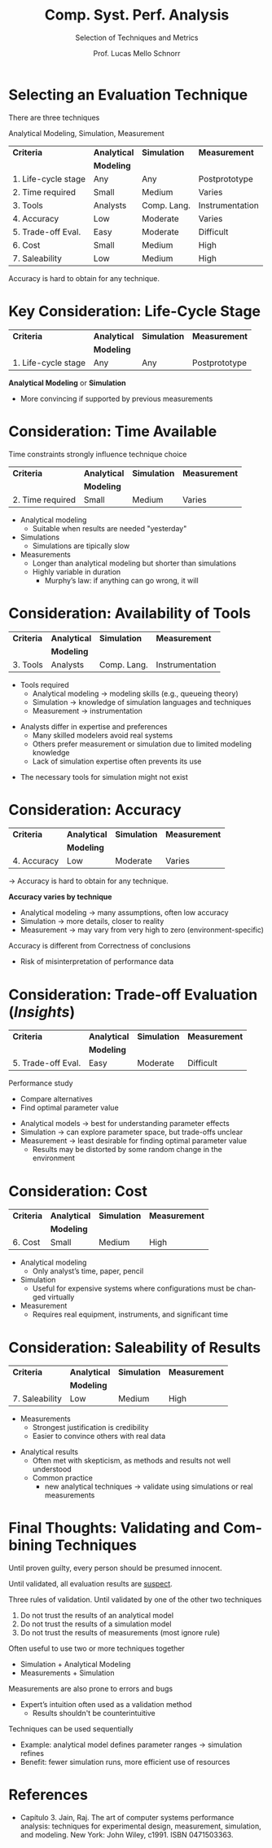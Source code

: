 # -*- coding: utf-8 -*-
# -*- mode: org -*-
#+startup: beamer overview indent
#+LANGUAGE: pt-br
#+TAGS: noexport(n)
#+EXPORT_EXCLUDE_TAGS: noexport
#+EXPORT_SELECT_TAGS: export

#+Title: Comp. Syst. Perf. Analysis
#+SubTitle: Selection of Techniques and Metrics
#+Author: Prof. Lucas Mello Schnorr
#+Date: \copyleft

#+LaTeX_CLASS: beamer
#+LaTeX_CLASS_OPTIONS: [xcolor=dvipsnames,10pt]
#+OPTIONS: H:1 num:t toc:nil \n:nil @:t ::t |:t ^:t -:t f:t *:t <:t
#+LATEX_HEADER: \input{org-babel.tex}

* Selecting an Evaluation Technique

There are three techniques
#+begin_center
Analytical Modeling, Simulation, Measurement
#+end_center

#+attr_latex: :booktabs t
| *Criteria*            | *Analytical* | *Simulation*  | *Measurement*     |
|                     | *Modeling*   |             |                 |
|---------------------+------------+-------------+-----------------|
| 1. Life-cycle stage | Any        | Any         | Postprototype   |
| 2. Time required    | Small      | Medium      | Varies          |
| 3. Tools            | Analysts   | Comp. Lang. | Instrumentation |
| 4. Accuracy         | Low        | Moderate    | Varies          |
| 5. Trade-off Eval.  | Easy       | Moderate    | Difficult       |
| 6. Cost             | Small      | Medium      | High            |
| 7. Saleability      | Low        | Medium      | High            |

Accuracy is hard to obtain for any technique.

* *Key* Consideration: Life-Cycle Stage

#+attr_latex: :booktabs t
| *Criteria*            | *Analytical* | *Simulation*  | *Measurement*     |
|                     | *Modeling*   |             |                 |
|---------------------+------------+-------------+-----------------|
| 1. Life-cycle stage | Any        | Any         | Postprototype   |

#+latex: \vfill

*Analytical Modeling* or *Simulation*
- More convincing if supported by previous measurements

* Consideration: Time Available

Time constraints strongly influence technique choice
#+attr_latex: :booktabs t
| *Criteria*            | *Analytical* | *Simulation*  | *Measurement*     |
|                     | *Modeling*   |             |                 |
|---------------------+------------+-------------+-----------------|
| 2. Time required    | Small      | Medium      | Varies          |

#+latex: \vfill

- Analytical modeling
  - Suitable when results are needed "yesterday"
- Simulations
  - Simulations are tipically slow  
- Measurements
  - Longer than analytical modeling but shorter than simulations
  - Highly variable in duration
    - Murphy’s law: if anything can go wrong, it will

* Consideration: Availability of Tools

#+attr_latex: :booktabs t
| *Criteria*            | *Analytical* | *Simulation*  | *Measurement*     |
|                     | *Modeling*   |             |                 |
|---------------------+------------+-------------+-----------------|
| 3. Tools            | Analysts   | Comp. Lang. | Instrumentation |

#+latex: \vfill

- Tools required
  - Analytical modeling → modeling skills (e.g., queueing theory)
  - Simulation → knowledge of simulation languages and techniques
  - Measurement → instrumentation

#+latex: \vfill

- Analysts differ in expertise and preferences
  - Many skilled modelers avoid real systems
  - Others prefer measurement or simulation due to limited modeling knowledge
  - Lack of simulation expertise often prevents its use
#+latex: \pause
- The necessary tools for simulation might not exist

* Consideration: Accuracy

#+attr_latex: :booktabs t
| *Criteria*            | *Analytical* | *Simulation*  | *Measurement*     |
|                     | *Modeling*   |             |                 |
|---------------------+------------+-------------+-----------------|
| 4. Accuracy         | Low        | Moderate    | Varies          |

\to Accuracy is hard to obtain for any technique.

#+latex: \vfill

*Accuracy varies by technique*
  - Analytical modeling → many assumptions, often low accuracy
  - Simulation → more details, closer to reality
  - Measurement → may vary from very high to zero (environment-specific)

#+latex: \vfill\pause
  
Accuracy is different from Correctness of conclusions
- Risk of misinterpretation of performance data

* Consideration: Trade-off Evaluation (/Insights/)

#+attr_latex: :booktabs t
| *Criteria*            | *Analytical* | *Simulation*  | *Measurement*     |
|                     | *Modeling*   |             |                 |
|---------------------+------------+-------------+-----------------|
| 5. Trade-off Eval.  | Easy       | Moderate    | Difficult       |

#+latex: \vfill

Performance study
- Compare alternatives
- Find optimal parameter value

#+latex: \vfill\pause

- Analytical models → best for understanding parameter effects
- Simulation → can explore parameter space, but trade-offs unclear
- Measurement → least desirable for finding optimal parameter value
  - Results may be distorted by some random change in the environment

* Consideration: Cost

#+attr_latex: :booktabs t
| *Criteria*            | *Analytical* | *Simulation*  | *Measurement*     |
|                     | *Modeling*   |             |                 |
|---------------------+------------+-------------+-----------------|
| 6. Cost             | Small      | Medium      | High            |

#+latex: \vfill

- Analytical modeling
  - Only analyst’s time, paper, pencil

- Simulation
  - Useful for expensive systems where configurations must be changed virtually

- Measurement
  - Requires real equipment, instruments, and significant time

* Consideration: Saleability of Results

#+attr_latex: :booktabs t
| *Criteria*            | *Analytical* | *Simulation*  | *Measurement*     |
|                     | *Modeling*   |             |                 |
|---------------------+------------+-------------+-----------------|
| 7. Saleability      | Low        | Medium      | High            |

#+latex: \vfill

- Measurements
  - Strongest justification is credibility
  - Easier to convince others with real data

#+latex: \vfill\pause

- Analytical results
  - Often met with skepticism, as methods and results not well understood
  - Common practice
    - new analytical techniques \to validate using simulations or real measurements

* Final Thoughts: Validating and Combining Techniques

#+begin_center
Until proven guilty, every person should be presumed innocent.

Until validated, all evaluation results are _suspect_.
#+end_center
  
#+latex: \pause\vfill

Three rules of validation. Until validated by one of the other two techniques
1. Do not trust the results of an analytical model
2. Do not trust the results of a simulation model
3. Do not trust the results of measurements (most ignore rule)
#+latex: \pause

Often useful to use two or more techniques together  
- Simulation + Analytical Modeling
- Measurements + Simulation
#+latex: \pause\vfill

Measurements are also prone to errors and bugs
- Expert’s intuition often used as a validation method
  - Results shouldn't be counterintuitive

#+latex: \pause\vfill

Techniques can be used sequentially  
- Example: analytical model defines parameter ranges → simulation refines
- Benefit: fewer simulation runs, more efficient use of resources  

* References

- Capítulo 3. Jain, Raj. The art of computer systems performance
  analysis: techniques for experimental design, measurement,
  simulation, and modeling. New York: John Wiley,
  c1991. ISBN 0471503363.
